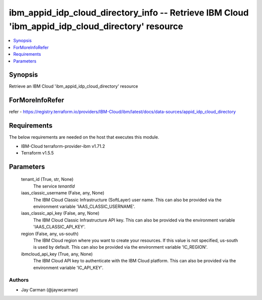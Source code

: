 
ibm_appid_idp_cloud_directory_info -- Retrieve IBM Cloud 'ibm_appid_idp_cloud_directory' resource
=================================================================================================

.. contents::
   :local:
   :depth: 1


Synopsis
--------

Retrieve an IBM Cloud 'ibm_appid_idp_cloud_directory' resource


ForMoreInfoRefer
----------------
refer - https://registry.terraform.io/providers/IBM-Cloud/ibm/latest/docs/data-sources/appid_idp_cloud_directory

Requirements
------------
The below requirements are needed on the host that executes this module.

- IBM-Cloud terraform-provider-ibm v1.71.2
- Terraform v1.5.5



Parameters
----------

  tenant_id (True, str, None)
    The service `tenantId`


  iaas_classic_username (False, any, None)
    The IBM Cloud Classic Infrastructure (SoftLayer) user name. This can also be provided via the environment variable 'IAAS_CLASSIC_USERNAME'.


  iaas_classic_api_key (False, any, None)
    The IBM Cloud Classic Infrastructure API key. This can also be provided via the environment variable 'IAAS_CLASSIC_API_KEY'.


  region (False, any, us-south)
    The IBM Cloud region where you want to create your resources. If this value is not specified, us-south is used by default. This can also be provided via the environment variable 'IC_REGION'.


  ibmcloud_api_key (True, any, None)
    The IBM Cloud API key to authenticate with the IBM Cloud platform. This can also be provided via the environment variable 'IC_API_KEY'.













Authors
~~~~~~~

- Jay Carman (@jaywcarman)

